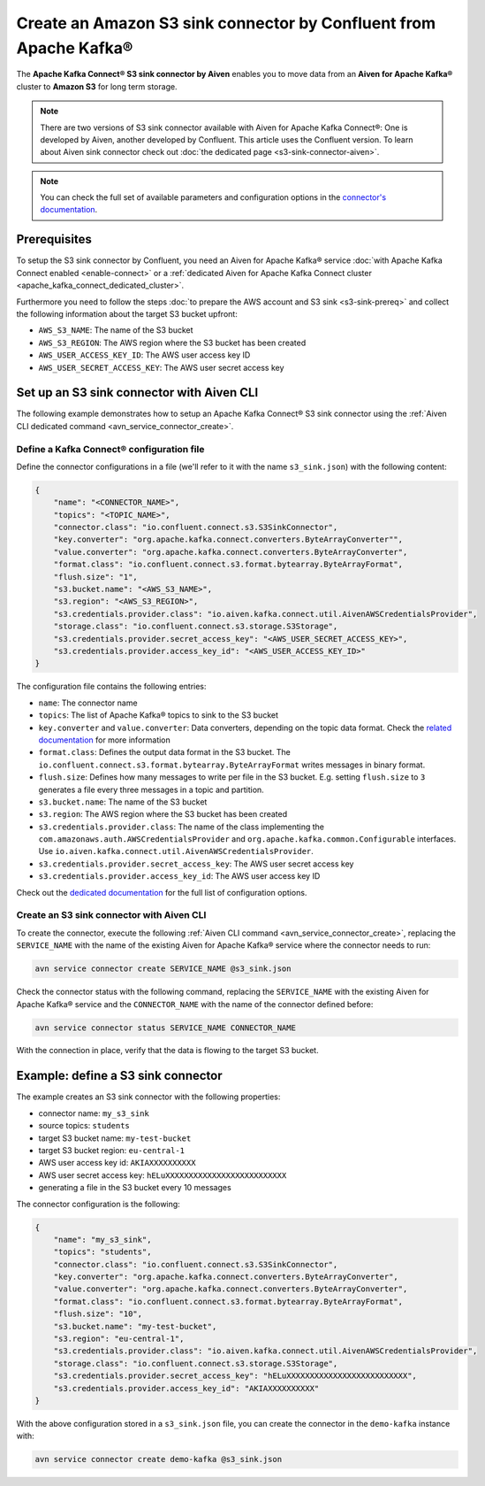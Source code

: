 Create an Amazon S3 sink connector by Confluent from Apache Kafka®
==================================================================

The **Apache Kafka Connect® S3 sink connector by Aiven** enables you to move data from an **Aiven for Apache Kafka®** cluster to **Amazon S3** for long term storage.

.. Note::

    There are two versions of S3 sink connector available with Aiven for Apache Kafka Connect®: One is developed by Aiven, another developed by Confluent. This article uses the Confluent version. To learn about Aiven sink connector check out :doc:`the dedicated page <s3-sink-connector-aiven>`.

.. note::

    You can check the full set of available parameters and configuration options in the `connector's documentation <https://docs.confluent.io/current/connect/kafka-connect-s3/>`_.

Prerequisites
-------------

To setup the S3 sink connector by Confluent, you need an Aiven for Apache Kafka® service :doc:`with Apache Kafka Connect enabled <enable-connect>` or a :ref:`dedicated Aiven for Apache Kafka Connect cluster <apache_kafka_connect_dedicated_cluster>`.

Furthermore you need to follow the steps :doc:`to prepare the AWS account and S3 sink <s3-sink-prereq>` and collect the following information about the target S3 bucket upfront:

* ``AWS_S3_NAME``: The name of the S3 bucket
* ``AWS_S3_REGION``: The AWS region where the S3 bucket has been created
* ``AWS_USER_ACCESS_KEY_ID``: The AWS user access key ID
* ``AWS_USER_SECRET_ACCESS_KEY``: The AWS user secret access key

Set up an S3 sink connector with Aiven CLI
------------------------------------------

The following example demonstrates how to setup an Apache Kafka Connect® S3 sink connector using the :ref:`Aiven CLI dedicated command <avn_service_connector_create>`.

Define a Kafka Connect® configuration file
''''''''''''''''''''''''''''''''''''''''''

Define the connector configurations in a file (we'll refer to it with the name ``s3_sink.json``) with the following content:

.. code::

    {
        "name": "<CONNECTOR_NAME>",
        "topics": "<TOPIC_NAME>",
        "connector.class": "io.confluent.connect.s3.S3SinkConnector",
        "key.converter": "org.apache.kafka.connect.converters.ByteArrayConverter"",
        "value.converter": "org.apache.kafka.connect.converters.ByteArrayConverter",
        "format.class": "io.confluent.connect.s3.format.bytearray.ByteArrayFormat",
        "flush.size": "1",
        "s3.bucket.name": "<AWS_S3_NAME>",
        "s3.region": "<AWS_S3_REGION>",
        "s3.credentials.provider.class": "io.aiven.kafka.connect.util.AivenAWSCredentialsProvider",
        "storage.class": "io.confluent.connect.s3.storage.S3Storage",
        "s3.credentials.provider.secret_access_key": "<AWS_USER_SECRET_ACCESS_KEY>",
        "s3.credentials.provider.access_key_id": "<AWS_USER_ACCESS_KEY_ID>"
    }

The configuration file contains the following entries:

* ``name``: The connector name
* ``topics``: The list of Apache Kafka® topics to sink to the S3 bucket
* ``key.converter`` and ``value.converter``: Data converters, depending on the topic data format. Check the `related documentation <https://docs.confluent.io/5.0.0/connect/kafka-connect-s3/index.html>`_ for more information
* ``format.class``: Defines the output data format in the S3 bucket. The ``io.confluent.connect.s3.format.bytearray.ByteArrayFormat`` writes messages in binary format.
* ``flush.size``: Defines how many messages to write per file in the S3 bucket. E.g. setting ``flush.size`` to ``3`` generates a file every three messages in a topic and partition.
* ``s3.bucket.name``: The name of the S3 bucket
* ``s3.region``: The AWS region where the S3 bucket has been created
* ``s3.credentials.provider.class``: The name of the class implementing the ``com.amazonaws.auth.AWSCredentialsProvider`` and ``org.apache.kafka.common.Configurable`` interfaces. Use ``io.aiven.kafka.connect.util.AivenAWSCredentialsProvider``.
* ``s3.credentials.provider.secret_access_key``: The AWS user secret access key
* ``s3.credentials.provider.access_key_id``: The AWS user access key ID

Check out the `dedicated documentation <https://docs.confluent.io/5.0.0/connect/kafka-connect-s3/index.html>`_ for the full list of configuration options.


Create an S3 sink connector with Aiven CLI
''''''''''''''''''''''''''''''''''''''''''

To create the connector, execute the following :ref:`Aiven CLI command <avn_service_connector_create>`, replacing the ``SERVICE_NAME`` with the name of the existing Aiven for Apache Kafka® service where the connector needs to run:

.. code:: 

    avn service connector create SERVICE_NAME @s3_sink.json

Check the connector status with the following command, replacing the ``SERVICE_NAME`` with the existing Aiven for Apache Kafka® service and the ``CONNECTOR_NAME`` with the name of the connector defined before:

.. code::

    avn service connector status SERVICE_NAME CONNECTOR_NAME

With the connection in place, verify that the data is flowing to the target S3 bucket.


Example: define a S3 sink connector
-----------------------------------

The example creates an S3 sink connector with the following properties:

* connector name: ``my_s3_sink``
* source topics: ``students``
* target S3 bucket name: ``my-test-bucket``
* target S3 bucket region: ``eu-central-1``
* AWS user access key id: ``AKIAXXXXXXXXXX``
* AWS user secret access key: ``hELuXXXXXXXXXXXXXXXXXXXXXXXXXX``
* generating a file in the S3 bucket every 10 messages

The connector configuration is the following:

.. code::

    {
        "name": "my_s3_sink",
        "topics": "students",
        "connector.class": "io.confluent.connect.s3.S3SinkConnector",
        "key.converter": "org.apache.kafka.connect.converters.ByteArrayConverter",
        "value.converter": "org.apache.kafka.connect.converters.ByteArrayConverter",
        "format.class": "io.confluent.connect.s3.format.bytearray.ByteArrayFormat",
        "flush.size": "10",
        "s3.bucket.name": "my-test-bucket",
        "s3.region": "eu-central-1",
        "s3.credentials.provider.class": "io.aiven.kafka.connect.util.AivenAWSCredentialsProvider",
        "storage.class": "io.confluent.connect.s3.storage.S3Storage",
        "s3.credentials.provider.secret_access_key": "hELuXXXXXXXXXXXXXXXXXXXXXXXXXX",
        "s3.credentials.provider.access_key_id": "AKIAXXXXXXXXXX"
    }

With the above configuration stored in a ``s3_sink.json`` file, you can create the connector in the ``demo-kafka`` instance with:

.. code::

    avn service connector create demo-kafka @s3_sink.json
